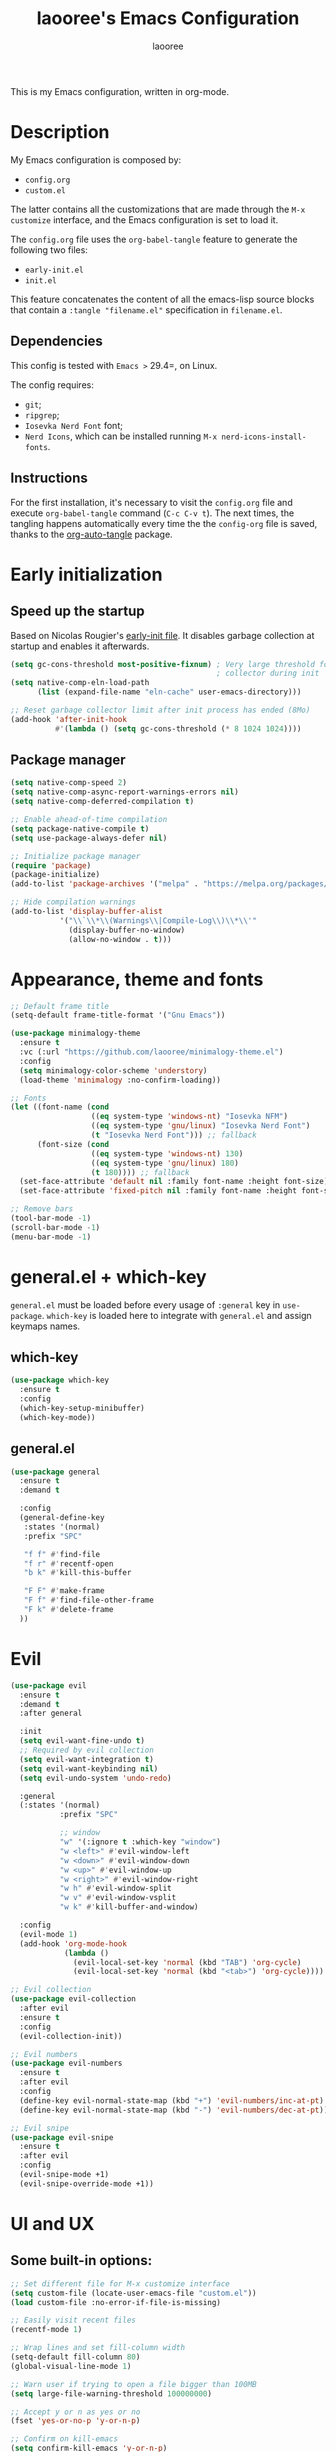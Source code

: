 #+title: laooree's Emacs Configuration
#+author: laooree
#+description: My emacs configuration, in org-mode
#+startup: content
#+auto_tangle: t

This is my Emacs configuration, written in org-mode.

* Description

My Emacs configuration is composed by:
- =config.org=
- =custom.el=
The latter contains all the customizations that are made through the =M-x
customize= interface, and the Emacs configuration is set to load it.

The =config.org= file uses the =org-babel-tangle= feature to generate the
following two files:
- =early-init.el=
- =init.el=
This feature concatenates the content of all the emacs-lisp source blocks that
contain a =:tangle "filename.el"= specification in =filename.el=.

** Dependencies

This config is tested with =Emacs >= 29.4=, on Linux.

The config requires:
- =git=;
- =ripgrep=;
- =Iosevka Nerd Font= font;
- =Nerd Icons=, which can be installed running =M-x nerd-icons-install-fonts=.

** Instructions

For the first installation, it's necessary to visit the =config.org= file and
execute =org-babel-tangle= command (=C-c C-v t=). The next times, the tangling
happens automatically every time the the =config-org= file is saved, thanks to
the [[https://github.com/yilkalargaw/org-auto-tangle][org-auto-tangle]] package.

* Early initialization
** Speed up the startup

Based on Nicolas Rougier's [[https://github.com/rougier/dotemacs/blob/master/dotemacs.org][early-init file]]. It disables garbage collection at
startup and enables it afterwards.

#+begin_src emacs-lisp :tangle "early-init.el"
  (setq gc-cons-threshold most-positive-fixnum) ; Very large threshold for garbage
                                                ; collector during init
  (setq native-comp-eln-load-path
        (list (expand-file-name "eln-cache" user-emacs-directory)))

  ;; Reset garbage collector limit after init process has ended (8Mo)
  (add-hook 'after-init-hook
            #'(lambda () (setq gc-cons-threshold (* 8 1024 1024))))
#+end_src

** Package manager
#+begin_src emacs-lisp :tangle "early-init.el"
  (setq native-comp-speed 2)
  (setq native-comp-async-report-warnings-errors nil)
  (setq native-comp-deferred-compilation t)

  ;; Enable ahead-of-time compilation
  (setq package-native-compile t)
  (setq use-package-always-defer nil)

  ;; Initialize package manager
  (require 'package)
  (package-initialize)
  (add-to-list 'package-archives '("melpa" . "https://melpa.org/packages/"))

  ;; Hide compilation warnings
  (add-to-list 'display-buffer-alist
             '("\\`\\*\\(Warnings\\|Compile-Log\\)\\*\\'"
               (display-buffer-no-window)
               (allow-no-window . t)))
#+end_src

* Appearance, theme and fonts

#+begin_src emacs-lisp :tangle "init.el"
  ;; Default frame title
  (setq-default frame-title-format '("Gnu Emacs"))

  (use-package minimalogy-theme
    :ensure t
    :vc (:url "https://github.com/laooree/minimalogy-theme.el")
    :config
    (setq minimalogy-color-scheme 'understory)
    (load-theme 'minimalogy :no-confirm-loading))

  ;; Fonts
  (let ((font-name (cond
                    ((eq system-type 'windows-nt) "Iosevka NFM")
                    ((eq system-type 'gnu/linux) "Iosevka Nerd Font")
                    (t "Iosevka Nerd Font"))) ;; fallback
        (font-size (cond
                    ((eq system-type 'windows-nt) 130)
                    ((eq system-type 'gnu/linux) 180)
                    (t 180)))) ;; fallback
    (set-face-attribute 'default nil :family font-name :height font-size)
    (set-face-attribute 'fixed-pitch nil :family font-name :height font-size))

  ;; Remove bars
  (tool-bar-mode -1)
  (scroll-bar-mode -1)
  (menu-bar-mode -1)
#+end_src

* general.el + which-key

=general.el= must be loaded before every usage of =:general= key in =use-package=. =which-key= is loaded here to integrate with =general.el= and assign keymaps names.

** which-key

#+begin_src emacs-lisp :tangle "init.el"
  (use-package which-key
    :ensure t
    :config
    (which-key-setup-minibuffer)
    (which-key-mode))
#+end_src

** general.el

#+begin_src emacs-lisp :tangle "init.el"
  (use-package general
    :ensure t
    :demand t

    :config
    (general-define-key
     :states '(normal)
     :prefix "SPC"

     "f f" #'find-file
     "f r" #'recentf-open
     "b k" #'kill-this-buffer

     "F F" #'make-frame
     "F f" #'find-file-other-frame
     "F k" #'delete-frame
    ))
#+end_src

* Evil

#+begin_src emacs-lisp :tangle "init.el"
  (use-package evil
    :ensure t
    :demand t
    :after general

    :init
    (setq evil-want-fine-undo t)
    ;; Required by evil collection
    (setq evil-want-integration t)
    (setq evil-want-keybinding nil)
    (setq evil-undo-system 'undo-redo)

    :general
    (:states '(normal)
             :prefix "SPC"

             ;; window
             "w" '(:ignore t :which-key "window")
             "w <left>" #'evil-window-left
             "w <down>" #'evil-window-down
             "w <up>" #'evil-window-up
             "w <right>" #'evil-window-right
             "w h" #'evil-window-split
             "w v" #'evil-window-vsplit
             "w k" #'kill-buffer-and-window)

    :config
    (evil-mode 1)
    (add-hook 'org-mode-hook
              (lambda ()
                (evil-local-set-key 'normal (kbd "TAB") 'org-cycle)
                (evil-local-set-key 'normal (kbd "<tab>") 'org-cycle))))

  ;; Evil collection
  (use-package evil-collection
    :after evil
    :ensure t
    :config
    (evil-collection-init))

  ;; Evil numbers
  (use-package evil-numbers
    :ensure t
    :after evil
    :config
    (define-key evil-normal-state-map (kbd "+") 'evil-numbers/inc-at-pt)
    (define-key evil-normal-state-map (kbd "-") 'evil-numbers/dec-at-pt))

  ;; Evil snipe
  (use-package evil-snipe
    :ensure t
    :after evil
    :config
    (evil-snipe-mode +1)
    (evil-snipe-override-mode +1))
#+end_src

* UI and UX
** Some built-in options:

#+begin_src emacs-lisp :tangle "init.el"
  ;; Set different file for M-x customize interface
  (setq custom-file (locate-user-emacs-file "custom.el"))
  (load custom-file :no-error-if-file-is-missing)

  ;; Easily visit recent files
  (recentf-mode 1)

  ;; Wrap lines and set fill-column width
  (setq-default fill-column 80)
  (global-visual-line-mode 1)

  ;; Warn user if trying to open a file bigger than 100MB
  (setq large-file-warning-threshold 100000000)

  ;; Accept y or n as yes or no
  (fset 'yes-or-no-p 'y-or-n-p)

  ;; Confirm on kill-emacs
  (setq confirm-kill-emacs 'y-or-n-p)

  ;;Require files to end with a newline.
  (setq require-final-newline t)

  ;; Backups and autosaves location
  (setq backup-directory-alist
        `((".*" . ,temporary-file-directory)))
  (setq auto-save-file-name-transforms
        `((".*" ,temporary-file-directory t)))

  ;; Automatically revert buffers
  (global-auto-revert-mode t)

  ;; Scroll one line at time
  (setq-default scroll-conservatively 10000
                scroll-step 1
                scroll-margin 5)

  ;; Prefer utf-8 encoding
  (prefer-coding-system 'utf-8)

  (setq-default visible-bell nil             ;; No visual bell
                ring-bell-function 'ignore)  ;; No bell

  (setq inhibit-startup-message t)
  ;; (setq initial-scratch-message nil)

  ;; whitespace-mode
  (setq whitespace-style '(face trailing))
  (global-whitespace-mode 1)

  (setq display-line-numbers t)
  (global-display-line-numbers-mode)
 #+end_src

** org-auto-tangle

This package allows to automatically tangle =org= files when they are
saved. When the minor mode is active, it is sufficient to add =#+auto_tangle: t=
in the org file for which you want auto tangling.

#+begin_src emacs-lisp :tangle "init.el"
  (use-package org-auto-tangle
    :ensure t
    :after org
    :hook (org-mode . org-auto-tangle-mode))
#+end_src

** Spacious padding

#+begin_src emacs-lisp :tangle "init.el"
  (use-package spacious-padding
    :ensure t
    :demand t
    :if (display-graphic-p)

    :init
    (setq spacious-padding-widths
          '( :internal-border-width 15
             :header-line-width 4
             :mode-line-width 6
             :tab-width 4
             :right-divider-width 30
             :scroll-bar-width 8))

    :config
    (spacious-padding-mode 1))
#+end_src

** Dired

Tweak =dired=. Options should be self-explanatory.

#+begin_src emacs-lisp :tangle "init.el"
  (use-package dired
    :ensure nil
    :commands (dired)
    :hook
    ((dired-mode . dired-hide-details-mode)
     (dired-mode . hl-line-mode))
    :config
    (setq dired-recursive-copies 'always)
    (setq dired-recursive-deletes 'always)
    (setq delete-by-moving-to-trash t)
    (setq dired-kill-when-opening-new-dired-buffer t)
    (setq dired-dwim-target t))
#+end_src

The =dired-subtree= allows to expand folders using =TAB= key.

#+begin_src emacs-lisp :tangle "init.el"
  (use-package dired-subtree
    :ensure t
    :after (dired)
    :bind
    ( :map dired-mode-map
      ("<tab>" . dired-subtree-toggle)
      ("TAB" . dired-subtree-toggle)
      ("<backtab>" . dired-subtree-remove)
      ("S-TAB" . dired-subtree-remove))
    :config
    (setq dired-subtree-use-backgrounds nil))
#+end_src

** Terminal

*** Wayland clipboard

#+begin_src emacs-lisp :tangle "init.el"
  ;; credit: yorickvP on Github
  (when (string= (getenv "XDG_SESSION_TYPE") "wayland")
    (setq wl-copy-process nil)

    (defun wl-copy (text)
      (setq wl-copy-process (make-process :name "wl-copy"
                                          :buffer nil
                                          :command '("wl-copy" "-f" "-n")
                                          :connection-type 'pipe))
      (process-send-string wl-copy-process text)
      (process-send-eof wl-copy-process))

    (defun wl-paste ()
      (if (and wl-copy-process (process-live-p wl-copy-process))
          nil ; should return nil if we're the current paste owner
        (shell-command-to-string "wl-paste -n | tr -d \r")))

    (setq interprogram-cut-function 'wl-copy)
    (setq interprogram-paste-function 'wl-paste))
#+end_src

*** Cursor shape

#+begin_src emacs-lisp :tangle "init.el"
  (defun my/set-cursor-shape ()
    "Set terminal cursor shape based on evil state."
    (let ((shape
           (cond
            ((evil-insert-state-p) "\e[5 q")  ;; Blinking bar
            ((evil-motion-state-p) "\e[0 q")  ;; Block
            ((evil-operator-state-p) "\e[3 q");; Underline
            ((evil-replace-state-p) "\e[3 q") ;; Underline
            ((evil-visual-state-p) "\e[0 q")  ;; Block
            (t "\e[0 q"))))                   ;; Block
      (send-string-to-terminal shape)))

  ;; Hook into Evil state changes
  (unless (display-graphic-p)
    (add-hook 'post-command-hook #'my/set-cursor-shape))
#+end_src
#+end_src

** Nerd icons

Install and use nerd-icons.

#+begin_src emacs-lisp :tangle "init.el"
  (use-package nerd-icons
    :defer t
    :ensure t)

  (use-package nerd-icons-completion
    :ensure t
    :after (marginalia)
    :config
    (add-hook 'marginalia-mode-hook #'nerd-icons-completion-marginalia-setup))

  (use-package nerd-icons-corfu
    :ensure t
    :after (corfu)
    :config
    (add-to-list 'corfu-margin-formatters #'nerd-icons-corfu-formatter))

  (use-package nerd-icons-dired
    :ensure t
    :defer t
    :hook
    (dired-mode . nerd-icons-dired-mode))
#+end_src

** Mode-line

#+begin_src  emacs-lisp :tangle "init.el"
  (use-package mood-line
    :ensure t
    :config
    (setq mood-line-glyph-alist mood-line-glyphs-ascii)
    (setq mood-line-format
          (mood-line-defformat
           :left
           (
            ;; Evil current mode
            ((cond ((string= "<N>" (mood-line-segment-modal)) "(N)")
                   ((string= "<I>" (mood-line-segment-modal)) "(I)")
                   ((string= "<V>" (mood-line-segment-modal)) "(V)")
                   ((string= "<R>" (mood-line-segment-modal)) "(R)")
                   ((string= "<O>" (mood-line-segment-modal)) "(O)")
                   ((string= "<M>" (mood-line-segment-modal)) "(M)")
                   ((string= "<E>" (mood-line-segment-modal)) "(E)")
                   (t "")) . " ")
            ;; Buffer name
            ((mood-line-segment-buffer-name) . " ")
            ;; Buffer status
            ((cond ((string= "*" (mood-line-segment-buffer-status)) "󰙏")
                   ((string= "#" (mood-line-segment-buffer-status)) "")
                   (t "")) . "  ")
            ((mood-line-segment-scroll) . " ")
            )
           :right
           (
            ((mood-line-segment-checker) . " ")
            )
           ))
    (mood-line-mode))
#+end_src

** Rainbow csv

Paint each column in =.csv= files with different colors.

#+begin_src emacs-lisp :tangle "init.el"
  (use-package rainbow-csv
    :ensure t
    :vc (:url "https://github.com/emacs-vs/rainbow-csv")
    :defer t
    :config
    (add-hook 'csv-mode-hook #'rainbow-csv-mode)
    (add-hook 'tsv-mode-hook #'rainbow-csv-mode))
#+end_src

** Rainbow delimiters

Paint delimiters with colors based on the nesting level. Super useful with lisp,
very useful everywhere else.

#+begin_src emacs-lisp :tangle "init.el"
  (use-package rainbow-delimiters
    :ensure t
    :defer t
    :hook
    (emacs-lisp-mode . rainbow-delimiters-mode)
    (nix-mode . rainbow-delimiters-mode)
    )
#+end_src

** Rainbow mode

Rainbow mode colorizes color names in buffers. Disabled by default.

#+begin_src emacs-lisp :tangle "init.el"
  (use-package rainbow-mode
    :ensure t
    :defer t)
#+end_src

** Open files with

Specify external programs to open specific file extensions.

#+begin_src emacs-lisp :tangle "init.el"
  (use-package openwith
    :ensure t
    :init
    (setq openwith-associations '(("\\.pdf\\'" "evince" (file))))

    :config
    (openwith-mode t))
#+end_src

** Magit

#+begin_src emacs-lisp :tangle "init.el"
  (use-package magit
    :ensure t
    :defer t

    :general
    (:states '(normal)
             :prefix "SPC"
             "g" '(:ignore t :which-key "magit")
             "g g" #'magit-status)
    )
#+end_src

** Beacon

#+begin_src emacs-lisp :tangle "init.el"
  (use-package beacon
    :ensure t
    :if (display-graphic-p)
    :init
    (setq beacon-size 10
          beacon-blink-duration 0.5
          beacon-blink-delay 0.0)
    :config
    (beacon-mode 1))
#+end_src

** Highlight indentation

#+begin_src emacs-lisp :tangle "init.el"
  (use-package highlight-indentation
    :ensure t
    :vc (:url "https://github.com/antonj/Highlight-Indentation-for-Emacs")
    :defer t)
#+end_src

** Nyan mode

#+begin_src emacs-lisp :tangle "init.el"
  (use-package nyan-mode
    :ensure t
    :init
    (setq nyan-animate-nyancat t
          nyan-animation-frame-interval 0.1
          nyan-wavy-trail t)
    )
#+end_src

* Completions and suggestions

** Vertico

#+begin_src emacs-lisp :tangle "init.el"
  (use-package vertico
    :ensure t
    :config (vertico-mode))

  ;; Faster navigation in vertico minibuffer
  (use-package vertico-directory
    :after (vertico)
    :ensure nil
    :bind (:map vertico-map
                ("RET" . vertico-directory-enter)
                ("DEL" . vertico-directory-delete-char)
                ("M-DEL" . vertico-directory-delete-word)))

#+end_src

** Marginalia

#+begin_src emacs-lisp :tangle "init.el"
  (use-package marginalia
    :ensure t
    :defer t
    :init (marginalia-mode))
#+end_src

** Orderless

#+begin_src emacs-lisp :tangle "init.el"
  (use-package orderless
    :ensure t
    :defer t
    :init
    (setq completion-styles '(orderless basic)
          completion-category-defaults nil
          completion-category-overrides nil
          read-file-name-completion-ignore-case t
          read-buffer-completion-ignore-case t
          completion-ignore-case t
          orderless-matching-styles '(orderless-literal
                                      orderless-regexp)))
#+end_src

** Consult

#+begin_src emacs-lisp :tangle "init.el"
  (use-package consult
    :ensure t
    :defer t

    :general
    (:states '(normal)
             :prefix "SPC"

             "c" '(:ignore t :which-key "consult")
             "c d" #'consult-fd
             "c f" #'consult-flymake
             "c l" #'consult-line
             "c m" #'consult-man
             "c r" #'consult-ripgrep

             "b" '(:ignore t :which-key "buffer")
             "b b" #'consult-buffer)
    )
#+end_src

** Corfu

#+begin_src emacs-lisp :tangle "init.el"
  (use-package corfu
    :ensure t

    :custom
    (corfu-cycle t) ;; Enable cycling through candidates
    (corfu-auto t)  ;; Automatically pop-up
    (corfu-auto-prefix 3)  ;; Require 3 characters for auto pop-up
    (corfu-auto-delay 0.5) ;; Wait half a second before pop-up
    (corfu-quit-at-boundary 'separator) ;; Keep pop-up open with separator
    (corfu-preview-current 'insert) ;; Do not preview candidates in buffer

    :init
    (global-corfu-mode) ;; Enable corfu everywhere
    (corfu-history-mode) ;; Save completion history
    )
#+end_src

Corfu uses childframes, which are not available in tty. This package makes corfu
work also in tty:

#+begin_src emacs-lisp :tangle "init.el"
  (use-package corfu-terminal
    :ensure t
    :vc (:url "https://codeberg.org/akib/emacs-corfu-terminal")
    :demand t
    :config
    (unless (display-graphic-p)
      (corfu-terminal-mode +1))
    )
#+end_src

** yasnippet

#+begin_src emacs-lisp :tangle "init.el"
  (use-package yasnippet
    :ensure t
    :defer t
    :config
    (yas-reload-all)
    :hook
    (prog-mode . yas-minor-mode))

  (use-package yasnippet-snippets
    :ensure t)
#+end_src

** Grammarly

#+begin_src emacs-lisp :tangle "init.el"
  (use-package flymake-grammarly
    :ensure t
    :vc (:url "https://github.com/emacs-grammarly/flymake-grammarly")
    :defer t)
#+end_src

* Org-mode

** org-mode

#+begin_src emacs-lisp :tangle "init.el"
  (use-package org
    :ensure nil ;; built-in
    :defer t

    :init
    (setq org-startup-indented t)

    :general
    (:states '(normal)
             :prefix "SPC"
             "o" '(:ignore t :which-key "org")
             "o a" #'org-agenda
             "o c" #'org-capture)

    :config
    (let ((pcloud-base-folder (cond
                               ((eq system-type 'windows-nt) "p:/")
                               ((eq system-type 'gnu/linux) "~/pCloudSync")
                               (t "~/pCloudSync")))) ;; fallback

      ;; org-agenda-files
      (setq org-agenda-files
            (list (expand-file-name "org/agenda.org" pcloud-base-folder)
                  (expand-file-name "org/todo.org" pcloud-base-folder)
                  (expand-file-name "org/inbox.org" pcloud-base-folder)
                  (expand-file-name "org/calendar.org" pcloud-base-folder)))

      ;; org-capture-templates
      (setq org-capture-templates
            `(("t" "Todo" entry (file+headline ,(expand-file-name "org/agenda.org" pcloud-base-folder) "Tasks")
               "* TODO %?\n  %i\n  %a\n")
              ("e" "Event" entry (file+headline ,(expand-file-name "org/agenda.org" pcloud-base-folder) "Events")
               "* %?\n  %^T\n")
              ("j" "Journal" entry (file+datetree ,(expand-file-name "org/journal.org" pcloud-base-folder))
               "* %?\nEntered on %U\n")
              ("i" "Idea" entry (file+headline ,(expand-file-name "org/inbox.org" pcloud-base-folder) "Ideas")
               "* %?\n %U\n")))))
#+end_src

** org-modern

#+begin_src emacs-lisp :tangle "init.el"
  (use-package org-modern
    :ensure t
    :defer t

    :hook
    (org-mode . org-modern-mode)
    (org-agenda-finalize . org-modern-agenda))
#+end_src

* Denote

#+begin_src emacs-lisp :tangle "init.el"
  (use-package denote
    :ensure t
    :init
    (setq denote-directory (expand-file-name "~/pCloudSync/org/notes"))

    :general
    (:states '(normal)
             :prefix "SPC"
             "n" '(:ignore t :which-key "notes")
             "n n" #'denote-open-or-create
             "n g" #'denote-grep)
    )
#+end_src

* Programming

** Indentation

#+begin_src emacs-lisp :tangle "init.el"
  (setq-default indent-tabs-mode nil        ;; Stop using tabs to indent
                tab-always-indent 'complete ;; Indent first then try completions
                tab-width 2)                ;; Set 2 as tab width
  (setq indent-line-function 'insert-tab)
#+end_src

** Load languages in org-babel

#+begin_src emacs-lisp :tangle "init.el"
  (add-hook 'org-mode-hook (lambda ()
                             (org-babel-do-load-languages
                              'org-babel-load-languages
                              '(
                                (emacs-lisp . t)
                                (python . t)
                                (matlab . t)
                                ))))
#+end_src

** Formatter

#+begin_src emacs-lisp :tangle "init.el"
  (use-package format-all
    :ensure t
    :defer t)
#+end_src

** Eglot

This block ensures that =eglot= is updated to the latest release.

#+begin_src emacs-lisp :tangle "init.el"
  (use-package eglot
    :ensure nil ;; built-in
    :defer t

    :general
    (:states '(normal)
             :keymaps 'eglot-mode-map
             :prefix "SPC"
             "e" '(:ignore t :which-key "eglot")
             "e a" #'eglot-code-actions
             "e o" #'eglot-code-action-organize-imports
             "e r" #'eglot-rename
             "e f" #'eglot-format)
    )
#+end_src

** Matlab

Install and configure Matlab mode:

#+begin_src emacs-lisp :tangle "init.el"
  (use-package matlab-mode
    :ensure t
    :defer t
    :init (setq matlab-indent-level 2  ;; Set indentation level to 2
                matlab-indent-function-body t) ;; Indent function bodies
    :config
    (evil-set-initial-state 'matlab-shell-mode 'emacs)
    (custom-set-faces
     `(matlab-sections-highlight-face ((t ()))))
    )
#+end_src

** Latex

#+begin_src emacs-lisp :tangle "init.el"
  (use-package auctex
    :ensure t
    :defer t

    :init
    (setq font-latex-fontify-script nil
          font-latex-fontify-sectioning 'color)
    (setq LaTeX-clean-intermediate-suffixes
          (list "\\.aux" "\\.bbl" "\\.blg" "\\.brf" "\\.fot" "\\.glo" "\\.gls"
                "\\.idx" "\\.ilg" "\\.ind" "\\.lof" "\\.log" "\\.lot" "\\.nav"
                "\\.out" "\\.snm" "\\.toc" "\\.url" "\\.synctex\\.gz" "\\.bcf"
                "\\.run\\.xml" "\\.fls" "-blx\\.bib" "\\.fdb_latexmk" "\\.atfi"
                "\\.acn" "\\.acr" "\\.alg" "\\.glg" "\\.ist" "\\.dbx"))

    :hook
    (LaTeX-mode . yas-minor-mode) ;; enable yasnippet mode
    (LaTeX-mode . TeX-source-correlate-mode) ;; enable synctex
    (LaTeX-mode . eglot-ensure)
    (LaTeX-mode . (lambda ()
                    (add-hook 'eglot-managed-mode-hook
                              (lambda () (eglot-inlay-hints-mode -1))
                              nil t)))

    :general
    (:states '(normal)
             :prefix "SPC"
             :keymaps 'LaTeX-mode-map
             "l" '(:ignore t :which-key "latex")
             "l l" #'TeX-command-master
             "l a" #'TeX-command-run-all)

    :config
    (with-eval-after-load 'tex
      (add-to-list 'TeX-command-list
                   '("LuaLaTeX" "lualatex %s" TeX-run-TeX nil t
                     :help "Run LuaLaTeX")))
    (with-eval-after-load 'eglot
      (add-to-list 'eglot-server-programs
                   '(LaTeX-mode . ("/run/current-system/sw/bin/texlab"))))
    (with-eval-after-load "bibtex"
      (bibtex-set-dialect 'biblatex))
    )
#+end_src

** Python

#+begin_src emacs-lisp :tangle "init.el"
  (use-package python
    :ensure nil ;; built-in
    :defer t

    :init
    (setq python-indent-guess-indent-offset t
          python-indent-guess-indent-offset-verbose nil
          python-indent-offset 4)

    :hook
    (python-mode . eglot-ensure)
    (python-mode . highlight-indentation-mode)

    :config
    (evil-set-initial-state 'inferior-python-mode 'emacs)
    (with-eval-after-load 'eglot
      (add-to-list 'eglot-server-programs
                   '(python-mode . ("pyright-langserver" "--stdio")))
    ))
#+end_src

** Shell

#+begin_src emacs-lisp :tangle "init.el"
  ;; Set shell indentation to 2
  (setq sh-basic-offset 2)
#+end_src

** Nix

#+begin_src emacs-lisp :tangle "init.el"
  (use-package nix-mode
    :ensure t
    :defer t
    :mode "\\.nix\\'")
#+end_src

** Haskell

#+begin_src emacs-lisp :tangle "init.el"
  (use-package haskell-mode
    :ensure t
    :defer t

    :hook
    (haskell-mode . eglot-ensure)

    :config
    (with-eval-after-load 'eglot
      (add-to-list 'eglot-server-programs
                   '(haskell-mode . ("haskell-language-server-wrapper" "--lsp"))))
    )
#+end_src

* Custom functions

This section defines custom functions.

** my/keyboard-quit-dwim

This is from [[https://protesilaos.com/codelog/2024-11-28-basic-emacs-configuration/#h:e5e7b781-4b04-4c53-bf23-5e81789549ce][Protesilaos]].

#+begin_src emacs-lisp :tangle "init.el"
  (defun my/keyboard-quit-dwim ()
    "Do-What-I-Mean behaviour for a general `keyboard-quit'.

  The generic `keyboard-quit' does not do the expected thing when
  the minibuffer is open.  Whereas we want it to close the
  minibuffer, even without explicitly focusing it.

  The DWIM behaviour of this command is as follows:

  - When the region is active, disable it.
  - When a minibuffer is open, but not focused, close the minibuffer.
  - When the Completions buffer is selected, close it.
  - In every other case use the regular `keyboard-quit'."
    (interactive)
    (cond
     ((region-active-p)
      (keyboard-quit))
     ((derived-mode-p 'completion-list-mode)
      (delete-completion-window))
     ((> (minibuffer-depth) 0)
      (abort-recursive-edit))
     (t
      (keyboard-quit))))
#+end_src

** my/org-dwim-at-point

Execute an action in =org-mode= based on where the point is.

#+begin_src emacs-lisp :tangle "init.el"
#+end_src

* Keybindings

** my/keyboard-quit-dwim

This is from [[https://protesilaos.com/codelog/2024-11-28-basic-emacs-configuration/#h:e5e7b781-4b04-4c53-bf23-5e81789549ce][Protesilaos]].

#+begin_src emacs-lisp :tangle "init.el"
  (defun my/keyboard-quit-dwim ()
    "Do-What-I-Mean behaviour for a general `keyboard-quit'.

  The generic `keyboard-quit' does not do the expected thing when
  the minibuffer is open.  Whereas we want it to close the
  minibuffer, even without explicitly focusing it.

  The DWIM behaviour of this command is as follows:

  - When the region is active, disable it.
  - When a minibuffer is open, but not focused, close the minibuffer.
  - When the Completions buffer is selected, close it.
  - In every other case use the regular `keyboard-quit'."
    (interactive)
    (cond
     ((region-active-p)
      (keyboard-quit))
     ((derived-mode-p 'completion-list-mode)
      (delete-completion-window))
     ((> (minibuffer-depth) 0)
      (abort-recursive-edit))
     (t
      (keyboard-quit))))

  ;; Keyboard quit
  (define-key global-map (kbd "C-g") #'my/keyboard-quit-dwim)
#+end_src

** org-mode

#+begin_src emacs-lisp :tangle "init.el"
  (defun my/org-dwim-at-point ()
    "Do-what-I-mean at point.
     Handles common Org elements intuitively."
    (interactive)
    (let* ((context (org-element-context))
           (type (org-element-type context)))
      (cond
       ;; Check for checkbox inside a list item
       ((and (eq type 'item)
             (org-element-property :checkbox context))
        (org-toggle-checkbox))

       ((eq type 'headline)
        (org-todo))

       ((eq type 'link)
        (org-open-at-point))

       ((eq type 'footnote-reference)
        (org-footnote-goto-definition
         (org-element-property :label context)))

       ((eq type 'footnote-definition)
        (org-footnote-goto-previous-reference
         (org-element-property :label context)))

       ((eq type 'table-row)
        (org-table-recalculate))

       ((memq type '(latex-fragment latex-environment))
        (org-latex-preview))

       (t
        (message "No specific action for this element")))))

  (with-eval-after-load 'evil
    (add-hook 'org-mode-hook
              (lambda ()
                (evil-define-key 'normal org-mode-map
                  (kbd "RET") #'my/org-dwim-at-point))))

  ;; org-agenda-earlier and later
  (with-eval-after-load 'org-agenda
    (define-key org-agenda-mode-map (kbd "[") #'org-agenda-earlier)
    (define-key org-agenda-mode-map (kbd "]") #'org-agenda-later))
#+end_src

** Point movements

#+begin_src emacs-lisp :tangle "init.el"
  ;; Point movements
  (global-unset-key (kbd "C-e"))
  (define-key evil-normal-state-map (kbd "C-e") 'end-of-visual-line)
  (define-key evil-visual-state-map (kbd "C-e") 'end-of-visual-line)
#+end_src

** visual-line movements

#+begin_src emacs-lisp :tangle "init.el"
  ;; arrows move in visual lines
  (with-eval-after-load 'evil
    (define-key evil-normal-state-map [down] 'evil-next-visual-line)
    (define-key evil-normal-state-map [up]   'evil-previous-visual-line)
    (define-key evil-visual-state-map [down] 'evil-next-visual-line)
    (define-key evil-visual-state-map [up]   'evil-previous-visual-line)
    (define-key evil-motion-state-map [down] 'evil-next-visual-line)
    (define-key evil-motion-state-map [up]   'evil-previous-visual-line)
    (add-hook 'org-mode-hook
            (lambda ()
              (define-key evil-normal-state-local-map [down] 'evil-next-line)
              (define-key evil-normal-state-local-map [up]   'evil-previous-line)
              (define-key evil-visual-state-local-map [down] 'evil-next-line)
              (define-key evil-visual-state-local-map [up]   'evil-previous-line)
              (define-key evil-motion-state-local-map [down] 'evil-next-line)
              (define-key evil-motion-state-local-map [up]   'evil-previous-line))))
#+end_src

** window movements

#+begin_src emacs-lisp :tangle "init.el"
  (with-eval-after-load 'evil
    (global-unset-key (kbd "M-<left>"))
    (global-unset-key (kbd "M-<down>"))
    (global-unset-key (kbd "M-<up>"))
    (global-unset-key (kbd "M-<right>"))
    (define-key evil-normal-state-map (kbd "M-<left>")  'evil-window-left)
    (define-key evil-normal-state-map (kbd "M-<down>")  'evil-window-down)
    (define-key evil-normal-state-map (kbd "M-<up>")    'evil-window-up)
    (define-key evil-normal-state-map (kbd "M-<right>") 'evil-window-right))
#+end_src

** Commands

*** :k, :K

#+begin_src emacs-lisp :tangle "init.el"
  (defun my/kill-current-buffer ()
    "Kill the current buffer without confirmation."
    (interactive)
    (kill-buffer (current-buffer)))

  (defun my/kill-current-buffer-and-close-window ()
    "Kill the current buffer and close its window."
    (interactive)
    (kill-buffer (current-buffer))
    (delete-window))

  (evil-ex-define-cmd "k" 'my/kill-current-buffer)
  (evil-ex-define-cmd "K" 'my/kill-current-buffer-and-close-window)
#+end_src

* Emacs server

#+begin_src emacs-lisp :tangle "init.el"
  (use-package server
    :ensure nil
    :config
    (setq server-client-instructions nil)
    (unless (server-running-p)
      (server-start)))
#+end_src
